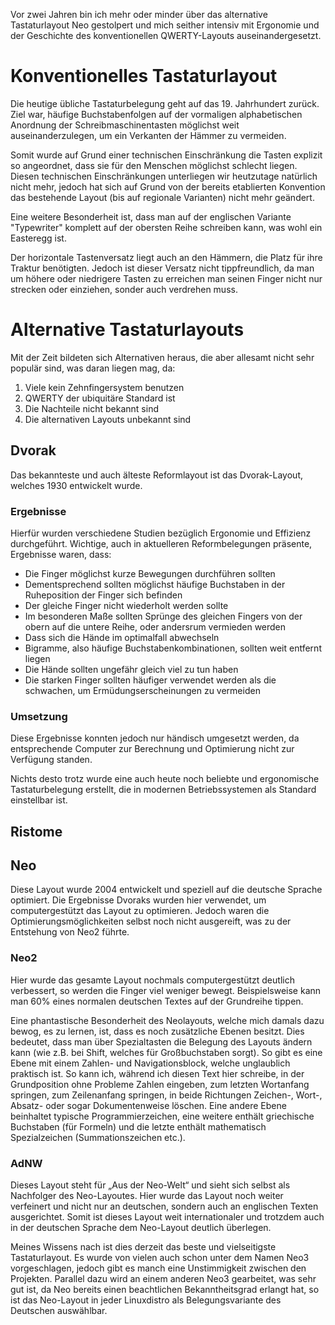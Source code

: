 #+BEGIN_COMMENT
---
layout: post
title:  "Neo Layout"
father: Computer
---
#+END_COMMENT

Vor zwei Jahren bin ich mehr oder minder über das alternative Tastaturlayout Neo gestolpert und mich seither intensiv mit Ergonomie und der Geschichte des konventionellen QWERTY-Layouts auseinandergesetzt.

* Konventionelles Tastaturlayout
Die heutige übliche Tastaturbelegung geht auf das 19. Jahrhundert zurück. Ziel war, häufige Buchstabenfolgen auf der vormaligen alphabetischen Anordnung der Schreibmaschinentasten möglichst weit auseinanderzulegen, um ein Verkanten der Hämmer zu vermeiden.

Somit wurde auf Grund einer technischen Einschränkung die Tasten explizit so angeordnet, dass sie für den Menschen möglichst schlecht liegen. Diesen technischen Einschränkungen unterliegen wir heutzutage natürlich nicht mehr, jedoch hat sich auf Grund von der bereits etablierten Konvention das bestehende Layout (bis auf regionale Varianten) nicht mehr geändert.

Eine weitere Besonderheit ist, dass man auf der englischen Variante "Typewriter" komplett auf der obersten Reihe schreiben kann, was wohl ein Easteregg ist.

Der horizontale Tastenversatz liegt auch an den Hämmern, die Platz für ihre Traktur benötigten. Jedoch ist dieser Versatz nicht tippfreundlich, da man um höhere oder niedrigere Tasten zu erreichen man seinen Finger nicht nur strecken oder einziehen, sonder auch verdrehen muss.

* Alternative Tastaturlayouts
Mit der Zeit bildeten sich Alternativen heraus, die aber allesamt nicht sehr populär sind, was daran liegen mag, da:
1. Viele kein Zehnfingersystem benutzen
2. QWERTY der ubiquitäre Standard ist
3. Die Nachteile nicht bekannt sind
4. Die alternativen Layouts unbekannt sind

** Dvorak
Das bekannteste und auch älteste Reformlayout ist das Dvorak-Layout, welches 1930 entwickelt wurde. 

*** Ergebnisse
Hierfür wurden verschiedene Studien bezüglich Ergonomie und Effizienz durchgeführt. Wichtige, auch in aktuelleren Reformbelegungen präsente, Ergebnisse waren, dass:
- Die Finger möglichst kurze Bewegungen durchführen sollten
- Dementsprechend sollten möglichst häufige Buchstaben in der Ruheposition der Finger sich befinden
- Der gleiche Finger nicht wiederholt werden sollte
- Im besonderen Maße sollten Sprünge des gleichen Fingers von der obern auf die untere Reihe, oder andersrum vermieden werden
- Dass sich die Hände im optimalfall abwechseln
- Bigramme, also häufige Buchstabenkombinationen, sollten weit entfernt liegen
- Die Hände sollten ungefähr gleich viel zu tun haben
- Die starken Finger sollten häufiger verwendet werden als die schwachen, um Ermüdungserscheinungen zu vermeiden

*** Umsetzung
Diese Ergebnisse konnten jedoch nur händisch umgesetzt werden, da entsprechende Computer zur Berechnung und Optimierung nicht zur Verfügung standen.

Nichts desto trotz wurde eine auch heute noch beliebte und ergonomische Tastaturbelegung erstellt, die in modernen Betriebssystemen als Standard einstellbar ist.

** Ristome
** Neo
Diese Layout wurde 2004 entwickelt und speziell auf die deutsche Sprache optimiert. Die Ergebnisse Dvoraks wurden hier verwendet, um computergestützt das Layout zu optimieren. Jedoch waren die Optimierungsmöglichkeiten selbst noch nicht ausgereift, was zu der Entstehung von Neo2 führte.

*** Neo2
Hier wurde das gesamte Layout nochmals computergestützt deutlich verbessert, so werden die Finger viel weniger bewegt. Beispielsweise kann man 60% eines normalen deutschen Textes auf der Grundreihe tippen.

Eine phantastische Besonderheit des Neolayouts, welche mich damals dazu bewog, es zu lernen, ist, dass es noch zusätzliche Ebenen besitzt. Dies bedeutet, dass man über Spezialtasten die Belegung des Layouts ändern kann (wie z.B. bei Shift, welches für Großbuchstaben sorgt). So gibt es eine Ebene mit einem Zahlen- und Navigationsblock, welche unglaublich praktisch ist. So kann ich, während ich diesen Text hier schreibe, in der Grundposition ohne Probleme Zahlen eingeben, zum letzten Wortanfang springen, zum Zeilenanfang springen, in beide Richtungen Zeichen-, Wort-, Absatz- oder sogar Dokumentenweise löschen. Eine andere Ebene beinhaltet typische Programmierzeichen, eine weitere enthält griechische Buchstaben (für Formeln) und die letzte enthält mathematisch Spezialzeichen (Summationszeichen etc.). 

*** AdNW
Dieses Layout steht für „Aus der Neo-Welt“ und sieht sich selbst als Nachfolger des Neo-Layoutes. Hier wurde das Layout noch weiter verfeinert und nicht nur an deutschen, sondern auch an englischen Texten ausgerichtet. Somit ist dieses Layout weit internationaler und trotzdem auch in der deutschen Sprache dem Neo-Layout deutlich überlegen.

Meines Wissens nach ist dies derzeit das beste und vielseitigste Tastaturlayout. Es wurde von vielen auch schon unter dem Namen Neo3 vorgeschlagen, jedoch gibt es manch eine Unstimmigkeit zwischen den Projekten. Parallel dazu wird an einem anderen Neo3 gearbeitet, was sehr gut ist, da Neo bereits einen beachtlichen Bekanntheitsgrad erlangt hat, so ist das Neo-Layout in jeder Linuxdistro als Belegungsvariante des Deutschen auswählbar.



